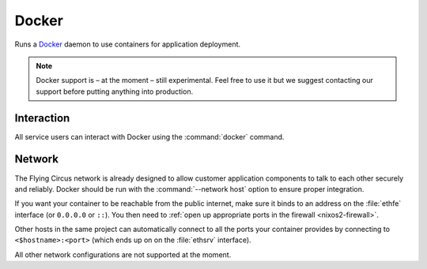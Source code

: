 .. _nixos2-docker:

Docker
======

Runs a `Docker <http://docker.com>`_ daemon to use containers for application
deployment.

.. note:: Docker support is – at the moment – still experimental. Feel free to
  use it but we suggest contacting our support before putting anything into
  production.


Interaction
-----------

All service users can interact with Docker using the :command:`docker` command.

Network
-------

The Flying Circus network is already designed to allow customer application
components to talk to each other securely and reliably. Docker should be
run with the :command:`--network host` option to ensure proper integration.

If you want your container to be reachable from the public internet, make sure
it binds to an address on the :file:`ethfe` interface (or ``0.0.0.0`` or ``::``).
You then need to :ref:`open up appropriate ports in the firewall <nixos2-firewall>`.

Other hosts in the same project can automatically connect to all the ports your
container provides by connecting to ``<$hostname>:<port>`` (which ends up on
on the :file:`ethsrv` interface).

All other network configurations are not supported at the moment.


.. vim: set spell spelllang=en:
